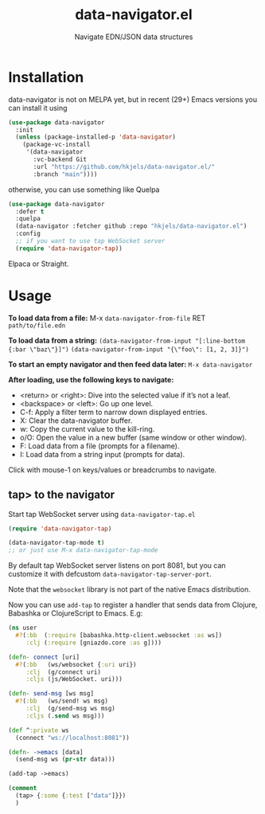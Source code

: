 #+title: data-navigator.el
#+subtitle: Navigate EDN/JSON data structures

* Installation

  data-navigator is not on MELPA yet, but in recent (29+) Emacs versions you can install it using

  #+BEGIN_SRC emacs-lisp
    (use-package data-navigator
      :init
      (unless (package-installed-p 'data-navigator)
        (package-vc-install
         '(data-navigator
           :vc-backend Git
           :url "https://github.com/hkjels/data-navigator.el/"
           :branch "main"))))
  #+END_SRC

  otherwise, you can use something like Quelpa
  #+BEGIN_SRC emacs-lisp
    (use-package data-navigator
      :defer t
      :quelpa
      (data-navigator :fetcher github :repo "hkjels/data-navigator.el")
      :config
      ;; if you want to use tap WebSocket server
      (require 'data-navigator-tap))
  #+END_SRC

  Elpaca or Straight.

* Usage

*To load data from a file:*
M-x ~data-navigator-from-file~ RET =path/to/file.edn=

*To load data from a string:*
~(data-navigator-from-input "[:line-bottom {:bar \"baz\"}]")~
~(data-navigator-from-input "{\"foo\": [1, 2, 3]}")~

*To start an empty navigator and then feed data later:*
~M-x data-navigator~

*After loading, use the following keys to navigate:*
- <return> or <right>: Dive into the selected value if it’s not a leaf.
- <backspace> or <left>: Go up one level.
- C-f: Apply a filter term to narrow down displayed entries.
- X: Clear the data-navigator buffer.
- w: Copy the current value to the kill-ring.
- o/O: Open the value in a new buffer (same window or other window).
- F: Load data from a file (prompts for a filename).
- I: Load data from a string input (prompts for data).

Click with mouse-1 on keys/values or breadcrumbs to navigate.


** tap> to the navigator

Start tap WebSocket server using ~data-navigator-tap.el~

#+begin_src emacs-lisp
  (require 'data-navigator-tap)

  (data-navigator-tap-mode t)
  ;; or just use M-x data-navigator-tap-mode
#+end_src

By default tap WebSocket server listens on port 8081, but you can customize it with defcustom ~data-navigator-tap-server-port~.

Note that the ~websocket~ library is not part of the native Emacs distribution.


Now you can use ~add-tap~ to register a handler that sends data from Clojure, Babashka or ClojureScript to Emacs. E.g:
#+begin_src clojure
  (ns user
    #?(:bb  (:require [babashka.http-client.websocket :as ws])
       :clj (:require [gniazdo.core :as g])))

  (defn- connect [uri]
    #?(:bb   (ws/websocket {:uri uri})
       :clj  (g/connect uri)
       :cljs (js/WebSocket. uri)))

  (defn- send-msg [ws msg]
    #?(:bb   (ws/send! ws msg)
       :clj  (g/send-msg ws msg)
       :cljs (.send ws msg)))

  (def ^:private ws
    (connect "ws://localhost:8081"))

  (defn- ->emacs [data]
    (send-msg ws (pr-str data)))

  (add-tap ->emacs)

  (comment
    (tap> {:some {:test ["data"]}})
    )
#+end_src

